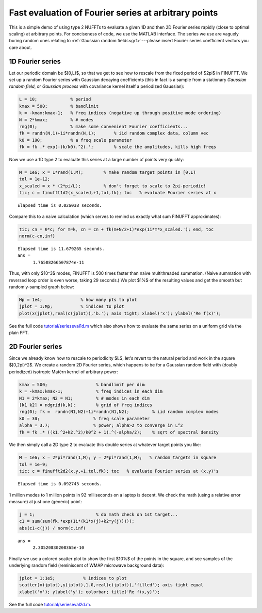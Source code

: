 .. _serieseval:

Fast evaluation of Fourier series at arbitrary points
=====================================================

This is a simple demo of using type 2 NUFFTs to evaluate a given
1D and then 2D Fourier series rapidly (close to optimal scaling)
at arbitrary points.
For conciseness of code, we use the MATLAB interface.
The series we use are vaguely boring random ones relating
to :ref:`Gaussian random fields<grf>`---please
insert Fourier series coefficient vectors you care about.

1D Fourier series
~~~~~~~~~~~~~~~~~~

Let our periodic domain be $[0,L)$, so that we get to see how to
rescale from the fixed period of $2\pi$ in FINUFFT.
We set up a random Fourier series with Gaussian decaying coefficients
(this in fact is a sample from a stationary *Gaussian random field*,
or *Gaussian process* with covariance kernel itself a periodized Gaussian):

.. code-block:: matlab

  L = 10;             % period
  kmax = 500;         % bandlimit
  k = -kmax:kmax-1;   % freq indices (negative up through positive mode ordering)
  N = 2*kmax;         % # modes
  rng(0);             % make some convenient Fourier coefficients...
  fk = randn(N,1)+1i*randn(N,1);       % iid random complex data, column vec
  k0 = 100;           % a freq scale parameter
  fk = fk .* exp(-(k/k0).^2).';        % scale the amplitudes, kills high freqs

Now we use a 1D type 2 to evaluate this series at a large number of
points very quickly:

.. code-block:: matlab

  M = 1e6; x = L*rand(1,M);        % make random target points in [0,L)
  tol = 1e-12;
  x_scaled = x * (2*pi/L);         % don't forget to scale to 2pi-periodic!
  tic; c = finufft1d2(x_scaled,+1,tol,fk); toc   % evaluate Fourier series at x

::

  Elapsed time is 0.026038 seconds.

Compare this to a naive calculation (which serves to remind us exactly what sum FINUFFT approximates):

.. code-block:: matlab

  tic; cn = 0*c; for m=k, cn = cn + fk(m+N/2+1)*exp(1i*m*x_scaled.'); end, toc
  norm(c-cn,inf)

::
                
  Elapsed time is 11.679265 seconds.
  ans =
        1.76508266507874e-11

Thus, with only $10^3$ modes, FINUFFT is 500 times faster than naive
multithreaded summation. (Naive summation with reversed loop order is even worse, taking 29 seconds.) We plot $1\%$ of the resulting values and get the smooth but randomly-sampled graph below:

.. code-block:: matlab

  Mp = 1e4;               % how many pts to plot
  jplot = 1:Mp;           % indices to plot
  plot(x(jplot),real(c(jplot)),'b.'); axis tight; xlabel('x'); ylabel('Re f(x)');

.. image:: ../pics/fser1d.png
   :width: 90%
 
See the full code `tutorial/serieseval1d.m <https://github.com/flatironinstitute/finufft/blob/master/tutorial/serieseval1d.m>`_ which also shows
how to evaluate the same series on a uniform grid via the plain FFT.
           
2D Fourier series
~~~~~~~~~~~~~~~~~

Since we already know how to rescale to periodicity $L$, let's revert to
the natural period and work in the square $[0,2\pi)^2$. We create a random
2D Fourier series, which happens to be for a Gaussian random field with
(doubly periodized) isotropic Matérn kernel of arbitrary power:

.. code-block:: matlab

  kmax = 500;                   % bandlimit per dim
  k = -kmax:kmax-1;             % freq indices in each dim
  N1 = 2*kmax; N2 = N1;         % # modes in each dim
  [k1 k2] = ndgrid(k,k);        % grid of freq indices
  rng(0); fk =  randn(N1,N2)+1i*randn(N1,N2);         % iid random complex modes
  k0 = 30;                     % freq scale parameter
  alpha = 3.7;                 % power; alpha>2 to converge in L^2
  fk = fk .* ((k1.^2+k2.^2)/k0^2 + 1).^(-alpha/2);    % sqrt of spectral density

We then simply call a 2D type 2 to evaluate this double series at whatever
target points you like:

.. code-block:: matlab

   M = 1e6; x = 2*pi*rand(1,M); y = 2*pi*rand(1,M);   % random targets in square
   tol = 1e-9;
   tic; c = finufft2d2(x,y,+1,tol,fk); toc   % evaluate Fourier series at (x,y)'s

::

  Elapsed time is 0.092743 seconds.
     
1 million modes to 1 million points in 92 milliseconds on a laptop is decent.
We check the math (using a relative error measure) at just one (generic) point:

.. code-block:: matlab

  j = 1;                        % do math check on 1st target...
  c1 = sum(sum(fk.*exp(1i*(k1*x(j)+k2*y(j)))));
  abs(c1-c(j)) / norm(c,inf)
                
::
                    
  ans =
        2.30520830208365e-10
            
Finally we use a colored scatter plot to show the first $10\%$ of the points in the square, and see samples of the underlying random field (reminiscent of WMAP microwave background data):

.. code-block:: matlab

  jplot = 1:1e5;           % indices to plot
  scatter(x(jplot),y(jplot),1.0,real(c(jplot)),'filled'); axis tight equal
  xlabel('x'); ylabel('y'); colorbar; title('Re f(x,y)');
                
.. image:: ../pics/fser2d.png
   :width: 70%
 
See the full code `tutorial/serieseval2d.m <https://github.com/flatironinstitute/finufft/blob/master/tutorial/serieseval2d.m>`_.

